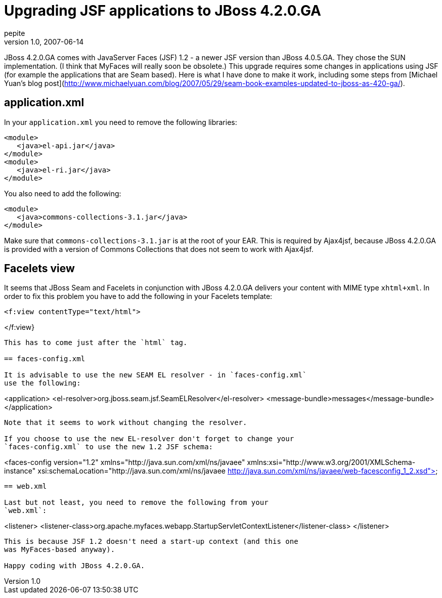 = Upgrading JSF applications to JBoss 4.2.0.GA
pepite
v1.0, 2007-06-14
:title: Upgrading JSF applications to JBoss 4.2.0.GA
:tags: [java,jsf,jboss]

JBoss 4.2.0.GA comes
with JavaServer Faces (JSF) 1.2 - a newer JSF version than JBoss
4.0.5.GA. They chose the SUN implementation. (I think that MyFaces will
really soon be obsolete.) This upgrade requires some changes in
applications using JSF (for example the applications that are Seam
based). Here is what I have done to make it work, including some steps
from [Michael Yuan's blog
post](http://www.michaelyuan.com/blog/2007/05/29/seam-book-examples-updated-to-jboss-as-420-ga/).

== application.xml

In your `application.xml` you need to remove the following libraries:

....
<module>
   <java>el-api.jar</java>
</module>
<module>
   <java>el-ri.jar</java>
</module>
....

You also need to add the following:

....
<module>
   <java>commons-collections-3.1.jar</java>
</module>
....

Make sure that `commons-collections-3.1.jar` is at the root of your EAR.
This is required by Ajax4jsf, because JBoss 4.2.0.GA is provided with a
version of Commons Collections that does not seem to work with Ajax4jsf.

== Facelets view

It seems that JBoss Seam and Facelets in conjunction with JBoss 4.2.0.GA
delivers your content with MIME type `xhtml+xml`. In order to fix this
problem you have to add the following in your Facelets template:

....
<f:view contentType="text/html">
....
</f:view}
....

This has to come just after the `html` tag.

== faces-config.xml

It is advisable to use the new SEAM EL resolver - in `faces-config.xml`
use the following:

....
<application>
   <el-resolver>org.jboss.seam.jsf.SeamELResolver</el-resolver>
   <message-bundle>messages</message-bundle>
</application>
....

Note that it seems to work without changing the resolver.

If you choose to use the new EL-resolver don't forget to change your
`faces-config.xml` to use the new 1.2 JSF schema:

....
<faces-config version="1.2"
   xmlns="http://java.sun.com/xml/ns/javaee"
   xmlns:xsi="http://www.w3.org/2001/XMLSchema-instance"
   xsi:schemaLocation="http://java.sun.com/xml/ns/javaee
   http://java.sun.com/xml/ns/javaee/web-facesconfig_1_2.xsd">
....

== web.xml

Last but not least, you need to remove the following from your
`web.xml`:

....
<listener>
   <listener-class>org.apache.myfaces.webapp.StartupServletContextListener</listener-class>
</listener>
....

This is because JSF 1.2 doesn't need a start-up context (and this one
was MyFaces-based anyway).

Happy coding with JBoss 4.2.0.GA.

